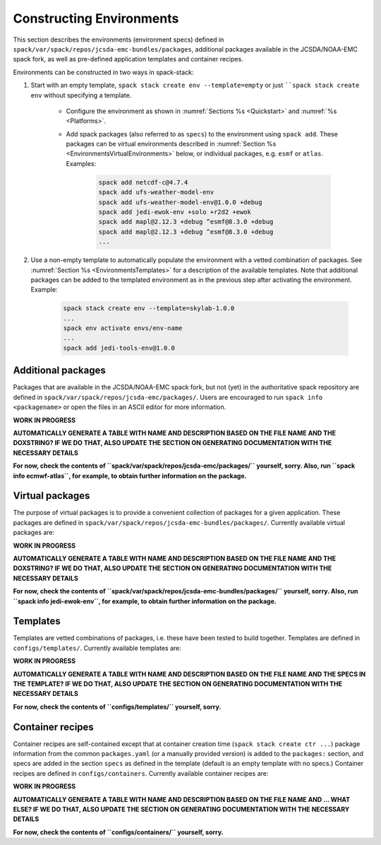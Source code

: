 .. _Environments:

*************************
Constructing Environments
*************************

This section describes the environments (environment specs) defined in ``spack/var/spack/repos/jcsda-emc-bundles/packages``, additional packages available in the JCSDA/NOAA-EMC spack fork, as well as pre-defined application templates and container recipes.

Environments can be constructed in two ways in spack-stack:

1. Start with an empty template, ``spack stack create env --template=empty`` or just ````spack stack create env`` without specifying a template.

    - Configure the environment as shown in :numref:`Sections %s <Quickstart>` and :numref:`%s <Platforms>`.

    - Add spack packages (also referred to as ``specs``) to the environment using ``spack add``. These packages can be virtual environments described in :numref:`Section %s <EnvironmentsVirtualEnvironments>` below, or individual packages, e.g. ``esmf`` or ``atlas``. Examples:

        .. code-block:: console

           spack add netcdf-c@4.7.4
           spack add ufs-weather-model-env
           spack add ufs-weather-model-env@1.0.0 +debug
           spack add jedi-ewok-env +solo +r2d2 +ewok 
           spack add mapl@2.12.3 +debug ^esmf@8.3.0 +debug
           spack add mapl@2.12.3 +debug ^esmf@8.3.0 +debug
           ...

2. Use a non-empty template to automatically populate the environment with a vetted combination of packages. See :numref:`Section %s <EnvironmentsTemplates>` for a description of the available templates. Note that additional packages can be added to the templated environment as in the previous step after activating the environment. Example:

    .. code-block:: console

       spack stack create env --template=skylab-1.0.0
       ...
       spack env activate envs/env-name
       ...
       spack add jedi-tools-env@1.0.0

.. _EnvironmentsAdditionalPackages:

-------------------
Additional packages
-------------------

Packages that are available in the JCSDA/NOAA-EMC spack fork, but not (yet) in the authoritative spack repository are defined in ``spack/var/spack/repos/jcsda-emc/packages/``. Users are encouraged to run ``spack info <packagename>`` or open the files in an ASCII editor for more information.

**WORK IN PROGRESS**

**AUTOMATICALLY GENERATE A TABLE WITH NAME AND DESCRIPTION BASED ON THE FILE NAME AND THE DOXSTRING? IF WE DO THAT, ALSO UPDATE THE SECTION ON GENERATING DOCUMENTATION WITH THE NECESSARY DETAILS**

**For now, check the contents of ``spack/var/spack/repos/jcsda-emc/packages/`` yourself, sorry. Also, run ``spack info ecmwf-atlas``, for example, to obtain further information on the package.**

.. _EnvironmentsVirtualPackages:

----------------
Virtual packages
----------------

The purpose of virtual packages is to provide a convenient collection of packages for a given application. These packages are defined in ``spack/var/spack/repos/jcsda-emc-bundles/packages/``. Currently available virtual packages are:

**WORK IN PROGRESS**

**AUTOMATICALLY GENERATE A TABLE WITH NAME AND DESCRIPTION BASED ON THE FILE NAME AND THE DOXSTRING? IF WE DO THAT, ALSO UPDATE THE SECTION ON GENERATING DOCUMENTATION WITH THE NECESSARY DETAILS**

**For now, check the contents of ``spack/var/spack/repos/jcsda-emc-bundles/packages/`` yourself, sorry. Also, run ``spack info jedi-ewok-env``, for example, to obtain further information on the package.**

.. _EnvironmentsTemplates:

---------
Templates
---------

Templates are vetted combinations of packages, i.e. these have been tested to build together. Templates are defined in ``configs/templates/``. Currently available templates are:

**WORK IN PROGRESS**

**AUTOMATICALLY GENERATE A TABLE WITH NAME AND DESCRIPTION BASED ON THE FILE NAME AND THE SPECS IN THE TEMPLATE? IF WE DO THAT, ALSO UPDATE THE SECTION ON GENERATING DOCUMENTATION WITH THE NECESSARY DETAILS**

**For now, check the contents of ``configs/templates/`` yourself, sorry.**

.. _EnvironmentsContainers:

-----------------
Container recipes
-----------------

Container recipes are self-contained except that at container creation time (``spack stack create ctr ...``) package information from the common ``packages.yaml`` (or a manually provided version) is added to the ``packages:`` section, and specs are added in the section ``specs`` as defined in the template (default is an empty template with no specs.) Container recipes are defined in ``configs/containers``. Currently available container recipes are:

**WORK IN PROGRESS**

**AUTOMATICALLY GENERATE A TABLE WITH NAME AND DESCRIPTION BASED ON THE FILE NAME AND ... WHAT ELSE? IF WE DO THAT, ALSO UPDATE THE SECTION ON GENERATING DOCUMENTATION WITH THE NECESSARY DETAILS**

**For now, check the contents of ``configs/containers/`` yourself, sorry.**
